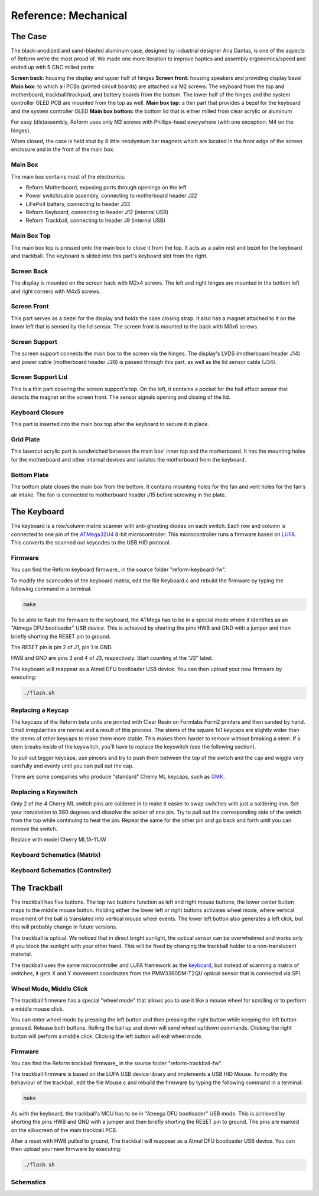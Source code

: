 Reference: Mechanical
+++++++++++++++++++++

The Case
========

The black-anodized and sand-blasted aluminum case, designed by industrial designer Ana Dantas, is one of the aspects of Reform we’re the most proud of. We made one more iteration to improve haptics and assembly ergonomics/speed and ended up with 5 CNC milled parts:

**Screen back:** housing the display and upper half of hinges
**Screen front:** housing speakers and providing display bezel
**Main box:** to which all PCBs (printed circuit boards) are attached via M2 screws: The keyboard from the top and motherboard, trackball/trackpad, and battery boards from the bottom. The lower half of the hinges and the system controller OLED PCB are mounted from the top as well.
**Main box top:** a thin part that provides a bezel for the keyboard and the system controller OLED
**Main box bottom:** the bottom lid that is either milled from clear acrylic or aluminum

For easy (dis)assembly, Reform uses only M2 screws with Phillips-head everywhere (with one exception: M4 on the hinges).

When closed, the case is held shut by 8 little neodymium bar magnets which are located in the front edge of the screen enclosure and in the front of the main box.


Main Box
--------

.. image:: ports.pdf
           
The main box contains most of the electronics:

- Reform Motherboard, exposing ports through openings on the left
- Power switch/cable assembly, connecting to motherboard header J22
- LiFePo4 battery, connecting to header J33
- Reform Keyboard, connecting to header J12 (internal USB)
- Reform Trackball, connecting to header J9 (internal USB)

Main Box Top
------------

.. image:: mainbox_top.pdf

The main box top is pressed onto the main box to close it from the top. It acts as a palm rest and bezel for the keyboard and trackball. The keyboard is slided into this part's keyboard slot from the right.

Screen Back
-----------

.. image:: screen_back.pdf

The display is mounted on the screen back with M2x4 screws. The left and right hinges are mounted in the bottom left and right corners with M4x5 screws.

Screen Front
------------

.. image:: screen_front.pdf
           
This part serves as a bezel for the display and holds the case closing strap. It also has a magnet attached to it on the lower left that is sensed by the lid sensor. The screen front is mounted to the back with M3x6 screws.

Screen Support
--------------

.. image:: screen_support.pdf
           
The screen support connects the main box to the screen via the hinges. The display's LVDS (motherboard header J14) and power cable (motherboard header J26) is passed through this part, as well as the lid sensor cable (J34).

Screen Support Lid
------------------

.. image:: screen_support_lid.pdf
           
This is a thin part covering the screen support's top. On the left, it contains a pocket for the hall effect sensor that detects the magnet on the screen front. The sensor signals opening and closing of the lid.

Keyboard Closure
----------------

This part is inserted into the main box top after the keyboard to secure it in place.

Grid Plate
----------

This lasercut acrylic part is sandwiched between the main box' inner top and the motherboard. It has the mounting holes for the motherboard and other internal devices and isolates the motherboard from the keyboard.

Bottom Plate
------------

The bottom plate closes the main box from the bottom. It contains mounting holes for the fan and vent holes for the fan's air intake. The fan is connected to motherboard header J15 before screwing in the plate.

The Keyboard
============

.. image:: keyboard.pdf
   :target: keyboard.pdf


The keyboard is a row/column matrix scanner with anti-ghosting diodes on each switch. Each row and column is connected to one pin of the ATMega32U4_ 8-bit microcontroller. This microcontroller runs a firmware based on LUFA_. This converts the scanned out keycodes to the USB HID protocol.

Firmware
--------

You can find the Reform keyboard firmware_ in the source folder "reform-keyboard-fw".

To modify the scancodes of the keyboard matrix, edit the file Keyboard.c and rebuild the firmware by typing the following command in a terminal:

.. code-block:: none
                
   make
   
To be able to flash the firmware to the keyboard, the ATMega has to be in a special mode where it identifies as an "Atmega DFU bootloader" USB device. This is achieved by shorting the pins HWB and GND with a jumper and then briefly shorting the RESET pin to ground.

The RESET pin is pin 2 of J1, pin 1 is GND.

HWB and GND are pins 3 and 4 of J3, respectively. Start counting at the "J3" label. 

The keyboard will reappear as a Atmel DFU bootloader USB device. You can then upload your new firmware by executing:

.. code-block:: none
                
   ./flash.sh

Replacing a Keycap
------------------

The keycaps of the Reform beta units are printed with Clear Resin on Formlabs Form2 printers and then sanded by hand. Small irregularities are normal and a result of this process. The stems of the square 1x1 keycaps are slightly wider than the stems of other keycaps to make them more stable. This makes them harder to remove without breaking a stem. If a stem breaks inside of the keyswitch, you'll have to replace the keyswitch (see the following section).

To pull out bigger keycaps, use pincers and try to push them between the top of the switch and the cap and wiggle very carefully and evenly until you can pull out the cap.

There are some companies who produce "standard" Cherry ML keycaps, such as GMK_.

Replacing a Keyswitch
---------------------

Only 2 of the 4 Cherry ML switch pins are soldered in to make it easier to swap switches with just a soldering iron. Set your iron/station to 380 degrees and dissolve the solder of one pin. Try to pull out the corresponding side of the switch from the top while continuing to heat the pin. Repeat the same for the other pin and go back and forth until you can remove the switch.

Replace with model Cherry ML1A-11JW.

.. _LUFA: http://www.fourwalledcubicle.com/files/LUFA/Doc/170418/html/
.. _ATMega32U4: http://ww1.microchip.com/downloads/en/DeviceDoc/Atmel-7766-8-bit-AVR-ATmega16U4-32U4_Datasheet.pdf
.. _GMK: https://www.gmk-electronic-design.de/en.html
.. _firmware: https://github.com/mntmn/reform/reform-keyboard-fw

Keyboard Schematics (Matrix)
----------------------------

.. image:: reform-keyboard-page-1b.pdf
   :target: reform-keyboard-page-1.pdf

Keyboard Schematics (Controller)
--------------------------------

.. image:: reform-keyboard-page-2b.pdf
   :target: reform-keyboard-page-2.pdf

The Trackball
=============

The trackball has five buttons. The top two buttons function as left and right mouse buttons, the
lower center button maps to the middle mouse button. Holding either the lower left or right buttons
activates wheel mode, where vertical movement of the ball is translated into vertical mouse wheel
events. The lower left button also generates a left click, but this will probably change in future
versions.

The trackball is optical. We noticed that in direct bright sunlight, the optical sensor can be
overwhelmed and works only if you block the sunlight with your other hand. This will be fixed by
changing the trackball holder to a non-translucent material.

.. image:: trackball.pdf
   :target: trackball.pdf

The trackball uses the same microcontroller and LUFA framework as the keyboard_, but instead of scanning a matrix of switches, it gets X and Y movement coordinates from the PMW3360DM-T2QU optical sensor that is connected via SPI.

Wheel Mode, Middle Click
------------------------

The trackball firmware has a special "wheel mode" that allows you to use it like a mouse wheel for scrolling or to perform a middle mouse click.

You can enter wheel mode by pressing the left button and then pressing the right button while keeping the left button pressed. Release both buttons. Rolling the ball up and down will send wheel up/down commands. Clicking the right button will perform a middle click. Clicking the left button will exit wheel mode.

Firmware
--------

You can find the Reform trackball firmware_ in the source folder "reform-trackball-fw".

The trackball firmware is based on the LUFA USB device library and implements a USB HID Mouse. To modify the behaviour of the trackball, edit the file Mouse.c and rebuild the firmware by typing the following command in a terminal:

.. code-block:: none
                
   make
   
As with the keyboard, the trackball's MCU has to be in "Atmega DFU bootloader" USB mode. This is achieved by shorting the pins HWB and GND with a jumper and then briefly shorting the RESET pin to ground. The pins are marked on the silkscreen of the main trackball PCB.

After a reset with HWB pulled to ground, The trackball will reappear as a Atmel DFU bootloader USB device. You can then upload your new firmware by executing:

.. code-block:: none
                
   ./flash.sh

.. _firmware: https://github.com/mntmn/reform/reform-trackball-fw
.. _keyboard: ../keyboard/index.html

Schematics
----------

.. image:: reform-trackballb.pdf
   :target: reform-trackbal

